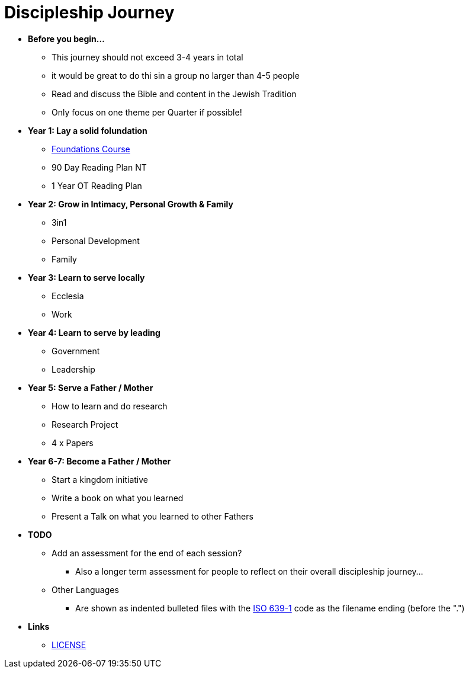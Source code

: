= Discipleship Journey

* *Before you begin...*
** This journey should not exceed 3-4 years in total
** it would be great to do thi sin a group no larger than 4-5 people
** Read and discuss the Bible and content in the Jewish Tradition
** Only focus on one theme per Quarter if possible!

* *Year 1: Lay a solid folundation*
** link:foundations/foundations_00_toc.adoc[Foundations Course]
** 90 Day Reading Plan NT
** 1 Year OT Reading Plan

* *Year 2: Grow in Intimacy, Personal Growth & Family*
** 3in1
** Personal Development
** Family

* *Year 3: Learn to serve locally*
** Ecclesia
** Work

* *Year 4: Learn to serve by leading*
** Government
** Leadership

* *Year 5: Serve a Father / Mother*
** How to learn and do research
** Research Project
** 4 x Papers

* *Year 6-7: Become a Father / Mother*
** Start a kingdom initiative
** Write a book on what you learned
** Present a Talk on what you learned to other Fathers

* *TODO*
** Add an assessment for the end of each session?
*** Also a longer term assessment for people to reflect on their overall discipleship journey...
** Other Languages
*** Are shown as indented bulleted files with the https://en.wikipedia.org/wiki/List_of_ISO_639-1_codes[ISO 639-1] code as the filename ending (before the ".")

* *Links*
** link:LICENSE[LICENSE]
